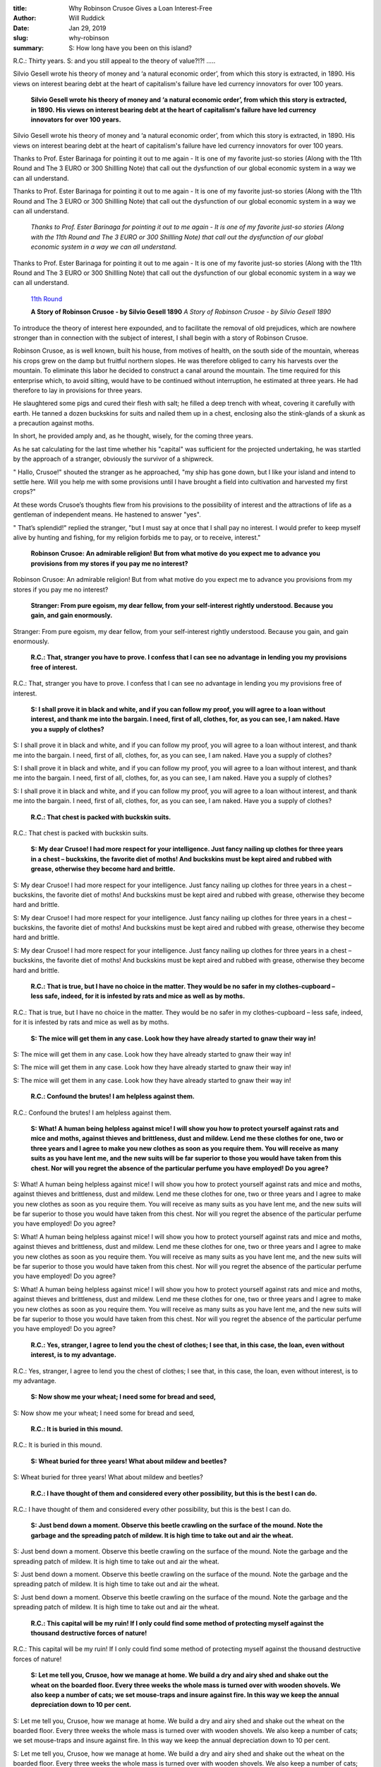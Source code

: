 :title: Why Robinson Crusoe Gives a Loan Interest-Free
:author: Will Ruddick
:date: Jan 29, 2019
:slug: why-robinson
 
:summary: S: How long have you been on this island?
R.C.: Thirty years.
S: and you still appeal to the theory of value?!?! .....
 



 



.. image:: images/blog/why-robinson21.webp



Silvio Gesell wrote his theory of money and ‘a natural economic order’, from which this story is extracted, in 1890. His views on interest bearing debt at the heart of capitalism's failure have led currency innovators for over 100 years.

	**Silvio Gesell wrote his theory of money and ‘a natural economic order’, from which this story is extracted, in 1890. His views on interest bearing debt at the heart of capitalism's failure have led currency innovators for over 100 years.**	


Silvio Gesell wrote his theory of money and ‘a natural economic order’, from which this story is extracted, in 1890. His views on interest bearing debt at the heart of capitalism's failure have led currency innovators for over 100 years.



Thanks to Prof. Ester Barinaga for pointing it out to me again - It is one of my favorite just-so stories (Along with the 11th Round and The 3 EURO or 300 Shillling Note) that call out the dysfunction of our global economic system in a way we can all understand.



Thanks to Prof. Ester Barinaga for pointing it out to me again - It is one of my favorite just-so stories (Along with the 11th Round and The 3 EURO or 300 Shillling Note) that call out the dysfunction of our global economic system in a way we can all understand.

	*Thanks to Prof. Ester Barinaga for pointing it out to me again - It is one of my favorite just-so stories (Along with the 11th Round and The 3 EURO or 300 Shillling Note) that call out the dysfunction of our global economic system in a way we can all understand.*


Thanks to Prof. Ester Barinaga for pointing it out to me again - It is one of my favorite just-so stories (Along with the 11th Round and The 3 EURO or 300 Shillling Note) that call out the dysfunction of our global economic system in a way we can all understand.

	`11th Round <http://www.lietaer.com/2010/09/the-story-of-the-11th-round/>`_	

 

	**A Story of Robinson Crusoe - by Silvio Gesell 1890**	
	*A Story of Robinson Crusoe - by Silvio Gesell 1890*


 



To introduce the theory of interest here expounded, and to facilitate the removal of old prejudices, which are nowhere stronger than in connection with the subject of interest, I shall begin with a story of Robinson Crusoe.



 



Robinson Crusoe, as is well known, built his house, from motives of health, on the south side of the mountain, whereas his crops grew on the damp but fruitful northern slopes. He was therefore obliged to carry his harvests over the mountain. To eliminate this labor he decided to construct a canal around the mountain. The time required for this enterprise which, to avoid silting, would have to be continued without interruption, he estimated at three years. He had therefore to lay in provisions for three years.



 



He slaughtered some pigs and cured their flesh with salt; he filled a deep trench with wheat, covering it carefully with earth. He tanned a dozen buckskins for suits and nailed them up in a chest, enclosing also the stink-glands of a skunk as a precaution against moths.



 



In short, he provided amply and, as he thought, wisely, for the coming three years.



 



As he sat calculating for the last time whether his "capital" was sufficient for the projected undertaking, he was startled by the approach of a stranger, obviously the survivor of a shipwreck.



 



" Hallo, Crusoe!" shouted the stranger as he approached, "my ship has gone down, but I like your island and intend to settle here. Will you help me with some provisions until I have brought a field into cultivation and harvested my first crops?"



 



At these words Crusoe’s thoughts flew from his provisions to the possibility of interest and the attractions of life as a gentleman of independent means. He hastened to answer "yes".



 



" That’s splendid!" replied the stranger, "but I must say at once that I shall pay no interest. I would prefer to keep myself alive by hunting and fishing, for my religion forbids me to pay, or to receive, interest."



 

	**Robinson Crusoe: An admirable religion! But from what motive do you expect me to advance you provisions from my stores if you pay me no interest?**	


Robinson Crusoe: An admirable religion! But from what motive do you expect me to advance you provisions from my stores if you pay me no interest?

	**Stranger: From pure egoism, my dear fellow, from your self-interest rightly understood. Because you gain, and gain enormously.**	


Stranger: From pure egoism, my dear fellow, from your self-interest rightly understood. Because you gain, and gain enormously.



 

	**R.C.: That, stranger you have to prove. I confess that I can see no advantage in lending you my provisions free of interest.**	


R.C.: That, stranger you have to prove. I confess that I can see no advantage in lending you my provisions free of interest.



 

	**S: I shall prove it in black and white, and if you can follow my proof, you will agree to a loan without interest, and thank me into the bargain. I need, first of all, clothes, for, as you can see, I am naked. Have you a supply of clothes?**	


S: I shall prove it in black and white, and if you can follow my proof, you will agree to a loan without interest, and thank me into the bargain. I need, first of all, clothes, for, as you can see, I am naked. Have you a supply of clothes?




S: I shall prove it in black and white, and if you can follow my proof, you will agree to a loan without interest, and thank me into the bargain. I need, first of all, clothes, for, as you can see, I am naked. Have you a supply of clothes?




S: I shall prove it in black and white, and if you can follow my proof, you will agree to a loan without interest, and thank me into the bargain. I need, first of all, clothes, for, as you can see, I am naked. Have you a supply of clothes?


	**R.C.: That chest is packed with buckskin suits.**	


R.C.: That chest is packed with buckskin suits.



 

	**S: My dear Crusoe! I had more respect for your intelligence. Just fancy nailing up clothes for three years in a chest – buckskins, the favorite diet of moths! And buckskins must be kept aired and rubbed with grease, otherwise they become hard and brittle.**	


S: My dear Crusoe! I had more respect for your intelligence. Just fancy nailing up clothes for three years in a chest – buckskins, the favorite diet of moths! And buckskins must be kept aired and rubbed with grease, otherwise they become hard and brittle.




S: My dear Crusoe! I had more respect for your intelligence. Just fancy nailing up clothes for three years in a chest – buckskins, the favorite diet of moths! And buckskins must be kept aired and rubbed with grease, otherwise they become hard and brittle.




S: My dear Crusoe! I had more respect for your intelligence. Just fancy nailing up clothes for three years in a chest – buckskins, the favorite diet of moths! And buckskins must be kept aired and rubbed with grease, otherwise they become hard and brittle.


	**R.C.: That is true, but I have no choice in the matter. They would be no safer in my clothes-cupboard – less safe, indeed, for it is infested by rats and mice as well as by moths.**	


R.C.: That is true, but I have no choice in the matter. They would be no safer in my clothes-cupboard – less safe, indeed, for it is infested by rats and mice as well as by moths.



 

	**S: The mice will get them in any case. Look how they have already started to gnaw their way in!**	


S: The mice will get them in any case. Look how they have already started to gnaw their way in!




S: The mice will get them in any case. Look how they have already started to gnaw their way in!




S: The mice will get them in any case. Look how they have already started to gnaw their way in!


	**R.C.: Confound the brutes! I am helpless against them.**	


R.C.: Confound the brutes! I am helpless against them.



 

	**S: What! A human being helpless against mice! I will show you how to protect yourself against rats and mice and moths, against thieves and brittleness, dust and mildew. Lend me these clothes for one, two or three years and I agree to make you new clothes as soon as you require them. You will receive as many suits as you have lent me, and the new suits will be far superior to those you would have taken from this chest. Nor will you regret the absence of the particular perfume you have employed! Do you agree?**	


S: What! A human being helpless against mice! I will show you how to protect yourself against rats and mice and moths, against thieves and brittleness, dust and mildew. Lend me these clothes for one, two or three years and I agree to make you new clothes as soon as you require them. You will receive as many suits as you have lent me, and the new suits will be far superior to those you would have taken from this chest. Nor will you regret the absence of the particular perfume you have employed! Do you agree?




S: What! A human being helpless against mice! I will show you how to protect yourself against rats and mice and moths, against thieves and brittleness, dust and mildew. Lend me these clothes for one, two or three years and I agree to make you new clothes as soon as you require them. You will receive as many suits as you have lent me, and the new suits will be far superior to those you would have taken from this chest. Nor will you regret the absence of the particular perfume you have employed! Do you agree?




S: What! A human being helpless against mice! I will show you how to protect yourself against rats and mice and moths, against thieves and brittleness, dust and mildew. Lend me these clothes for one, two or three years and I agree to make you new clothes as soon as you require them. You will receive as many suits as you have lent me, and the new suits will be far superior to those you would have taken from this chest. Nor will you regret the absence of the particular perfume you have employed! Do you agree?


	**R.C.: Yes, stranger, I agree to lend you the chest of clothes; I see that, in this case, the loan, even without interest, is to my advantage.**	


R.C.: Yes, stranger, I agree to lend you the chest of clothes; I see that, in this case, the loan, even without interest, is to my advantage.



 

	**S: Now show me your wheat; I need some for bread and seed,**	


S: Now show me your wheat; I need some for bread and seed,



 

	**R.C.: It is buried in this mound.**	


R.C.: It is buried in this mound.



 

	**S: Wheat buried for three years! What about mildew and beetles?**	


S: Wheat buried for three years! What about mildew and beetles?



 

	**R.C.: I have thought of them and considered every other possibility, but this is the best I can do.**	


R.C.: I have thought of them and considered every other possibility, but this is the best I can do.



 

	**S: Just bend down a moment. Observe this beetle crawling on the surface of the mound. Note the garbage and the spreading patch of mildew. It is high time to take out and air the wheat.**	


S: Just bend down a moment. Observe this beetle crawling on the surface of the mound. Note the garbage and the spreading patch of mildew. It is high time to take out and air the wheat.




S: Just bend down a moment. Observe this beetle crawling on the surface of the mound. Note the garbage and the spreading patch of mildew. It is high time to take out and air the wheat.




S: Just bend down a moment. Observe this beetle crawling on the surface of the mound. Note the garbage and the spreading patch of mildew. It is high time to take out and air the wheat.


	**R.C.: This capital will be my ruin! If I only could find some method of protecting myself against the thousand destructive forces of nature!**	


R.C.: This capital will be my ruin! If I only could find some method of protecting myself against the thousand destructive forces of nature!



 

	**S: Let me tell you, Crusoe, how we manage at home. We build a dry and airy shed and shake out the wheat on the boarded floor. Every three weeks the whole mass is turned over with wooden shovels. We also keep a number of cats; we set mouse-traps and insure against fire. In this way we keep the annual depreciation down to 10 per cent.**	


S: Let me tell you, Crusoe, how we manage at home. We build a dry and airy shed and shake out the wheat on the boarded floor. Every three weeks the whole mass is turned over with wooden shovels. We also keep a number of cats; we set mouse-traps and insure against fire. In this way we keep the annual depreciation down to 10 per cent.




S: Let me tell you, Crusoe, how we manage at home. We build a dry and airy shed and shake out the wheat on the boarded floor. Every three weeks the whole mass is turned over with wooden shovels. We also keep a number of cats; we set mouse-traps and insure against fire. In this way we keep the annual depreciation down to 10 per cent.




S: Let me tell you, Crusoe, how we manage at home. We build a dry and airy shed and shake out the wheat on the boarded floor. Every three weeks the whole mass is turned over with wooden shovels. We also keep a number of cats; we set mouse-traps and insure against fire. In this way we keep the annual depreciation down to 10 per cent.


	**R.C.: But the labor and expense!**	


R.C.: But the labor and expense!

	**S: Exactly You shrink from the labor and expense. In that case you have another course. Lend me your wheat and I shall replace it, pound for pound, sack for sack, with fresh wheat from my harvest. You thus save the labor of building a shed and turning over the wheat; you need feed no cats, you avoid the loss of weight, and instead of mouldy rubbish you will have fresh, nutritious wheat.**	


S: Exactly You shrink from the labor and expense. In that case you have another course. Lend me your wheat and I shall replace it, pound for pound, sack for sack, with fresh wheat from my harvest. You thus save the labor of building a shed and turning over the wheat; you need feed no cats, you avoid the loss of weight, and instead of mouldy rubbish you will have fresh, nutritious wheat.




S: Exactly You shrink from the labor and expense. In that case you have another course. Lend me your wheat and I shall replace it, pound for pound, sack for sack, with fresh wheat from my harvest. You thus save the labor of building a shed and turning over the wheat; you need feed no cats, you avoid the loss of weight, and instead of mouldy rubbish you will have fresh, nutritious wheat.




S: Exactly You shrink from the labor and expense. In that case you have another course. Lend me your wheat and I shall replace it, pound for pound, sack for sack, with fresh wheat from my harvest. You thus save the labor of building a shed and turning over the wheat; you need feed no cats, you avoid the loss of weight, and instead of mouldy rubbish you will have fresh, nutritious wheat.


	**R.C.: With all my heart I accept your proposal.**	


R.C.: With all my heart I accept your proposal.

	**S: That is, you will lend me your wheat free of interest?**	


S: That is, you will lend me your wheat free of interest?




S: That is, you will lend me your wheat free of interest?




S: That is, you will lend me your wheat free of interest?


	**R.C.: Certainly; without interest and with my best thanks.**	


R.C.: Certainly; without interest and with my best thanks.

	**S: But I can only use part of the wheat, I do not need it all.**	


S: But I can only use part of the wheat, I do not need it all.

	**R.C.:Suppose I give you the whole store with the understanding that for every ten sacks lent you give me back nine sacks?**	


R.C.:Suppose I give you the whole store with the understanding that for every ten sacks lent you give me back nine sacks?

	**S: I must decline your offer, for it would mean interest – not indeed positive, but negative interest. The receiver, not the giver of the loan, would be a capitalist, and my religion does not permit usury; even negative interest is forbidden. I propose therefore the following agreement. Entrust me with the supervision of your wheat, the construction of the shed, and whatever else is necessary. In return you can pay me, annually, from every ten sacks two sacks as wages.**	


S: I must decline your offer, for it would mean interest – not indeed positive, but negative interest. The receiver, not the giver of the loan, would be a capitalist, and my religion does not permit usury; even negative interest is forbidden. I propose therefore the following agreement. Entrust me with the supervision of your wheat, the construction of the shed, and whatever else is necessary. In return you can pay me, annually, from every ten sacks two sacks as wages.




S: I must decline your offer, for it would mean interest – not indeed positive, but negative interest. The receiver, not the giver of the loan, would be a capitalist, and my religion does not permit usury; even negative interest is forbidden. I propose therefore the following agreement. Entrust me with the supervision of your wheat, the construction of the shed, and whatever else is necessary. In return you can pay me, annually, from every ten sacks two sacks as wages.




S: I must decline your offer, for it would mean interest – not indeed positive, but negative interest. The receiver, not the giver of the loan, would be a capitalist, and my religion does not permit usury; even negative interest is forbidden. I propose therefore the following agreement. Entrust me with the supervision of your wheat, the construction of the shed, and whatever else is necessary. In return you can pay me, annually, from every ten sacks two sacks as wages.


	**R.C.: It makes no difference to me whether your service comes under the heading of usury or of labor. The agreement is, then, that I give you ten sacks and that you give me back eight sacks?**	


R.C.: It makes no difference to me whether your service comes under the heading of usury or of labor. The agreement is, then, that I give you ten sacks and that you give me back eight sacks?

	**S: But I need other articles, a plough, a cart and tools. Do you consent to lend them, also, without interest? I promise to return everything in perfect order, a new spade for a new spade, a new, unrusted, chain for a new chain, and so forth.**	


S: But I need other articles, a plough, a cart and tools. Do you consent to lend them, also, without interest? I promise to return everything in perfect order, a new spade for a new spade, a new, unrusted, chain for a new chain, and so forth.




S: But I need other articles, a plough, a cart and tools. Do you consent to lend them, also, without interest? I promise to return everything in perfect order, a new spade for a new spade, a new, unrusted, chain for a new chain, and so forth.




S: But I need other articles, a plough, a cart and tools. Do you consent to lend them, also, without interest? I promise to return everything in perfect order, a new spade for a new spade, a new, unrusted, chain for a new chain, and so forth.


	**R.C.: Of course I consent. All I have at present from my stores is work. Lately the river overflowed and flooded the shed, covering everything with mud. Then a storm blew off the roof and everything was damaged by rain. Now we have drought, and the wind is blowing in sand and dust. Rust, decay, breakage, drought, light, darkness, dry-rot, ants, keep up a never-ending attack. We can congratulate ourselves here upon having , at least, no thieves and incendiaries. I am delighted that, by means of a loan, I can now store my belongings without expense, labor, loss or vexation, until I need them later.**	


R.C.: Of course I consent. All I have at present from my stores is work. Lately the river overflowed and flooded the shed, covering everything with mud. Then a storm blew off the roof and everything was damaged by rain. Now we have drought, and the wind is blowing in sand and dust. Rust, decay, breakage, drought, light, darkness, dry-rot, ants, keep up a never-ending attack. We can congratulate ourselves here upon having , at least, no thieves and incendiaries. I am delighted that, by means of a loan, I can now store my belongings without expense, labor, loss or vexation, until I need them later.

	**S: That is, you now see the advantage you gain by lending me your provisions free of interest?**	


S: That is, you now see the advantage you gain by lending me your provisions free of interest?




S: That is, you now see the advantage you gain by lending me your provisions free of interest?




S: That is, you now see the advantage you gain by lending me your provisions free of interest?


	**R.C.: Of course I do. But the question now occurs to me, why do similar stores of provisions at home bring their possessors interest?**	


R.C.: Of course I do. But the question now occurs to me, why do similar stores of provisions at home bring their possessors interest?

	**S: The explanation lies in money which is there the medium of such transactions.**	


S: The explanation lies in money which is there the medium of such transactions.




S: The explanation lies in money which is there the medium of such transactions.




S: The explanation lies in money which is there the medium of such transactions.


	**R.C.: What? The cause of interest lies in money? That is impossible, for listen to what Marx says of money and interest: " Work is the source of interest (surplus-value). Interest, which converts money into capital, cannot be derived from money. If it is true that money is a medium of exchange, then its function is merely to pay the price of the goods which it purchases. If it thus remains unchanged it cannot increase in value. Surplus value (interest) must therefore be derived from the goods purchased which are sold at an increase of price. This change can neither occur at the time of purchase not at the time of sale, for on these occasions equivalents are exchanged. The only remaining hypothesis is, therefore, that the change happens through the use of the goods after their purchase and before their sale." (Marx. Capital, chap. VI).**	


R.C.: What? The cause of interest lies in money? That is impossible, for listen to what Marx says of money and interest: " Work is the source of interest (surplus-value). Interest, which converts money into capital, cannot be derived from money. If it is true that money is a medium of exchange, then its function is merely to pay the price of the goods which it purchases. If it thus remains unchanged it cannot increase in value. Surplus value (interest) must therefore be derived from the goods purchased which are sold at an increase of price. This change can neither occur at the time of purchase not at the time of sale, for on these occasions equivalents are exchanged. The only remaining hypothesis is, therefore, that the change happens through the use of the goods after their purchase and before their sale." (Marx. Capital, chap. VI).



 

	**S: How long have you been on this island?**	


S: How long have you been on this island?



 

	**R.C.: Thirty years.**	


R.C.: Thirty years.



 

	**S: I thought so! You still appeal to the theory of value. My dear Sir, that theory is dead and buried. At the present day it has no representatives.**	


S: I thought so! You still appeal to the theory of value. My dear Sir, that theory is dead and buried. At the present day it has no representatives.

	**R.C.: What? You assert that Marx’s theory of interest is dead and buried? Even if no one else represents it – I represent it!**	


R.C.: What? You assert that Marx’s theory of interest is dead and buried? Even if no one else represents it – I represent it!

	**S: Well then, represent it not only in theory but also in practice – if you wish, in relation to me! I hereby break off the bargain we have just made. From their nature and destination your goods are the purest form of what is usually called capital. I challenge you to take up the position of a capitalist towards me. I need your stuff. No worker ever appeared before a capitalist as naked as I stand before you. Never has there been so clear an illustration of the relation between the owner of capital and the individual in need of capital. And now make the attempt to exact interest! Shall we begin our bargaining again from the beginning?**	


S: Well then, represent it not only in theory but also in practice – if you wish, in relation to me! I hereby break off the bargain we have just made. From their nature and destination your goods are the purest form of what is usually called capital. I challenge you to take up the position of a capitalist towards me. I need your stuff. No worker ever appeared before a capitalist as naked as I stand before you. Never has there been so clear an illustration of the relation between the owner of capital and the individual in need of capital. And now make the attempt to exact interest! Shall we begin our bargaining again from the beginning?

	**R.C.: Surrender! Rats, moths and rust have broken my power as a capitalist. But tell me, what is your explanation of interest?**	


R.C.: Surrender! Rats, moths and rust have broken my power as a capitalist. But tell me, what is your explanation of interest?

	**S: The explanation is simple enough. If there were a monetary system on this island and I , as a shipwrecked traveller, needed a loan, I would have to apply to a money –lender for money to buy things which you have just lent me without interest. But a money-lender has not to worry about rats, moths, rust and roof-repairing, so I could not have taken up the position towards him that I have taken up towards you. The loss inseparable from the ownership of goods (there is the dog running off with one of your – or rather – my buckskins!) is borne, not by moneylenders, but by those who have to store the goods. The money-lender is free from such cares and is unmoved by the ingenious arguments which found the joints in your armour. You did not nail up your chest of buckskins when I refused to pay interest; the nature of your capital made you willing to continue the negotiations. Not so the money-capitalist; he would bang the door of his strong-room before my face if I announced that I would pay no interest. Yet I do not need the money itself, I only need money to buy buckskins. The buckskins you give me without interest: but upon the money to buy buckskins I must pay interest!**	


S: The explanation is simple enough. If there were a monetary system on this island and I , as a shipwrecked traveller, needed a loan, I would have to apply to a money –lender for money to buy things which you have just lent me without interest. But a money-lender has not to worry about rats, moths, rust and roof-repairing, so I could not have taken up the position towards him that I have taken up towards you. The loss inseparable from the ownership of goods (there is the dog running off with one of your – or rather – my buckskins!) is borne, not by moneylenders, but by those who have to store the goods. The money-lender is free from such cares and is unmoved by the ingenious arguments which found the joints in your armour. You did not nail up your chest of buckskins when I refused to pay interest; the nature of your capital made you willing to continue the negotiations. Not so the money-capitalist; he would bang the door of his strong-room before my face if I announced that I would pay no interest. Yet I do not need the money itself, I only need money to buy buckskins. The buckskins you give me without interest: but upon the money to buy buckskins I must pay interest!

	**R.C.: Then the cause of interest is to be sought in money? And Marx is wrong?**	


R.C.: Then the cause of interest is to be sought in money? And Marx is wrong?

	**S: Of course Marx is wrong. He under-estimated the importance of money, the nervous system of economic life, so it is not surprising that he went wrong over other things of fundamental importance. Like all his disciples he made the mistake of excluding money form the scope of his inquiry. He was fascinated by the shining metal disks, otherwise he could never have used the following words: "Gold and silver are not by nature money, but money is by nature gold and silver, witness the coincidence of their natural properties with its functions".**	


S: Of course Marx is wrong. He under-estimated the importance of money, the nervous system of economic life, so it is not surprising that he went wrong over other things of fundamental importance. Like all his disciples he made the mistake of excluding money form the scope of his inquiry. He was fascinated by the shining metal disks, otherwise he could never have used the following words: "Gold and silver are not by nature money, but money is by nature gold and silver, witness the coincidence of their natural properties with its functions".

	**R.C.: Practice certainly does not agree with Marx’s theory – that has been clearly proved by our negotiations. Money is for Marx only a medium of exchange; but money does more, it seems, than "merely pay the price of the goods it purchases". When the borrower refuses to pay interest, the banker can bang the door of his safe without experiencing any of the cares which beset the owner of goods (capital) – that is the root of the matter.**	


R.C.: Practice certainly does not agree with Marx’s theory – that has been clearly proved by our negotiations. Money is for Marx only a medium of exchange; but money does more, it seems, than "merely pay the price of the goods it purchases". When the borrower refuses to pay interest, the banker can bang the door of his safe without experiencing any of the cares which beset the owner of goods (capital) – that is the root of the matter.



 

	**S: Rats, moths and rust are powerful logicians! A single hour of economic practice has taught you more than years of study in the text-books.**	


S: Rats, moths and rust are powerful logicians! A single hour of economic practice has taught you more than years of study in the text-books.



 



The End



 



As an aside here - we don't currently employ a 'devaluing' currency in our Community Currencies - but rather we pull from it into a community fund that is redistributed as a basic income.  We call this demurrage with is essentially a tax on hoarding and  a convenient source of a universal basic income.

	**As an aside here - we don't currently employ a 'devaluing' currency in our Community Currencies - but rather we pull from it into a community fund that is redistributed as a basic income.  We call this demurrage with is essentially a tax on hoarding and  a convenient source of a universal basic income.**	


As an aside here - we don't currently employ a 'devaluing' currency in our Community Currencies - but rather we pull from it into a community fund that is redistributed as a basic income.  We call this demurrage with is essentially a tax on hoarding and  a convenient source of a universal basic income.



 

